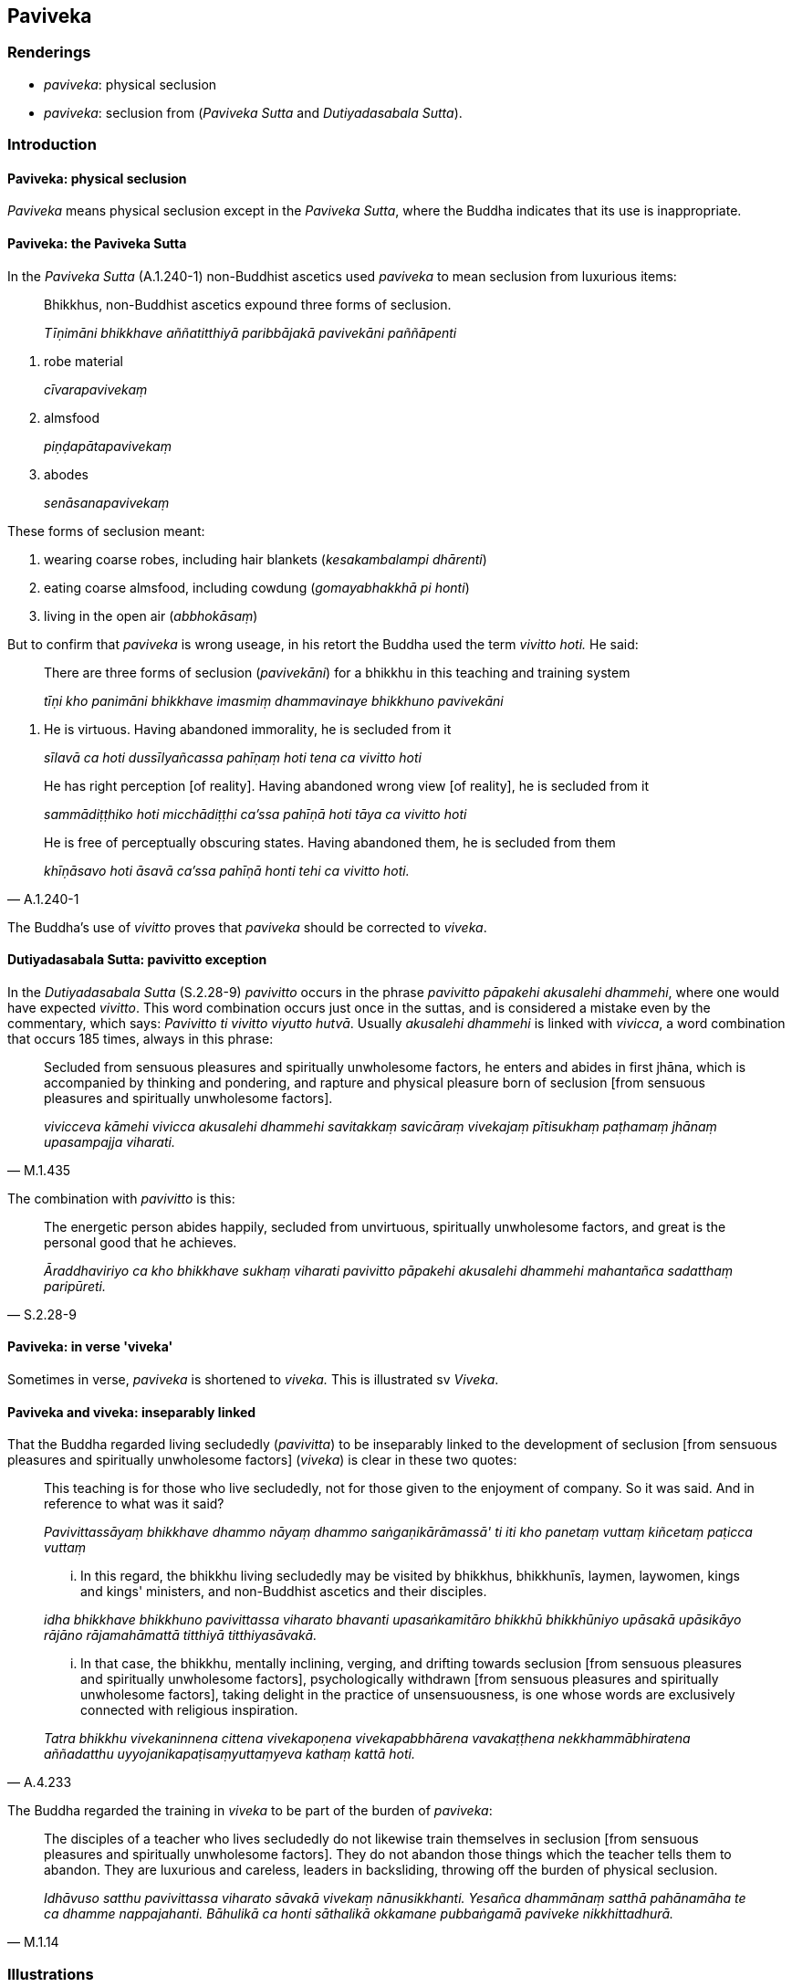 == Paviveka

=== Renderings

- _paviveka_: physical seclusion

- _paviveka_: seclusion from (_Paviveka Sutta_ and _Dutiyadasabala Sutta_).

=== Introduction

==== Paviveka: physical seclusion

_Paviveka_ means physical seclusion except in the _Paviveka Sutta_, where the 
Buddha indicates that its use is inappropriate.

==== Paviveka: the Paviveka Sutta

In the _Paviveka Sutta_ (A.1.240-1) non-Buddhist ascetics used _paviveka_ to 
mean seclusion from luxurious items:

____
Bhikkhus, non-Buddhist ascetics expound three forms of seclusion.

_Tīṇimāni bhikkhave aññatitthiyā paribbājakā pavivekāni paññāpenti_
____

1. robe material
+
****
_cīvarapavivekaṃ_
****

2. almsfood
+
****
_piṇḍapātapavivekaṃ_
****

3. abodes
+
****
_senāsanapavivekaṃ_
****

These forms of seclusion meant:

1. wearing coarse robes, including hair blankets (_kesakambalampi dhārenti_)

2. eating coarse almsfood, including cowdung (_gomayabhakkhā pi honti_)

3. living in the open air (_abbhokāsaṃ_)

But to confirm that _paviveka_ is wrong useage, in his retort the Buddha used 
the term _vivitto hoti._ He said:

____
There are three forms of seclusion (_pavivekāni_) for a bhikkhu in this 
teaching and training system

_tīṇi kho panimāni bhikkhave imasmiṃ dhammavinaye bhikkhuno pavivekāni_
____

1. He is virtuous. Having abandoned immorality, he is secluded from it
+
****
_sīlavā ca hoti dussīlyañcassa pahīṇaṃ hoti tena ca vivitto hoti_
****

____
He has right perception [of reality]. Having abandoned wrong view [of reality], 
he is secluded from it

_sammādiṭṭhiko hoti micchādiṭṭhi ca'ssa pahīṇā hoti tāya ca 
vivitto hoti_
____

[quote, A.1.240-1]
____
He is free of perceptually obscuring states. Having abandoned them, he is 
secluded from them

_khīṇāsavo hoti āsavā ca'ssa pahīṇā honti tehi ca vivitto hoti._
____

The Buddha's use of _vivitto_ proves that _paviveka_ should be corrected to 
_viveka_.

==== Dutiyadasabala Sutta: pavivitto exception

In the _Dutiyadasabala Sutta_ (S.2.28-9) _pavivitto_ occurs in the phrase 
_pavivitto pāpakehi akusalehi dhammehi_, where one would have expected 
_vivitto_. This word combination occurs just once in the suttas, and is 
considered a mistake even by the commentary, which says: _Pavivitto ti vivitto 
viyutto hutvā_. Usually _akusalehi dhammehi_ is linked with _vivicca_, a word 
combination that occurs 185 times, always in this phrase:

[quote, M.1.435]
____
Secluded from sensuous pleasures and spiritually unwholesome factors, he enters 
and abides in first jhāna, which is accompanied by thinking and pondering, and 
rapture and physical pleasure born of seclusion [from sensuous pleasures and 
spiritually unwholesome factors].

_vivicceva kāmehi vivicca akusalehi dhammehi savitakkaṃ savicāraṃ 
vivekajaṃ pītisukhaṃ paṭhamaṃ jhānaṃ upasampajja viharati._
____

The combination with _pavivitto_ is this:

[quote, S.2.28-9]
____
The energetic person abides happily, secluded from unvirtuous, spiritually 
unwholesome factors, and great is the personal good that he achieves.

_Āraddhaviriyo ca kho bhikkhave sukhaṃ viharati pavivitto pāpakehi 
akusalehi dhammehi mahantañca sadatthaṃ paripūreti._
____

==== Paviveka: in verse 'viveka'

Sometimes in verse, _paviveka_ is shortened to _viveka._ This is illustrated sv 
_Viveka_.

==== Paviveka and viveka: inseparably linked

That the Buddha regarded living secludedly (_pavivitta_) to be inseparably 
linked to the development of seclusion [from sensuous pleasures and spiritually 
unwholesome factors] (_viveka_) is clear in these two quotes:

[quote, A.4.233]
____
This teaching is for those who live secludedly, not for those given to the 
enjoyment of company. So it was said. And in reference to what was it said?

_Pavivittassāyaṃ bhikkhave dhammo nāyaṃ dhammo saṅgaṇikārāmassā' 
ti iti kho panetaṃ vuttaṃ kiñcetaṃ paṭicca vuttaṃ_

... In this regard, the bhikkhu living secludedly may be visited by bhikkhus, 
bhikkhunīs, laymen, laywomen, kings and kings' ministers, and non-Buddhist 
ascetics and their disciples.

_idha bhikkhave bhikkhuno pavivittassa viharato bhavanti upasaṅkamitāro 
bhikkhū bhikkhūniyo upāsakā upāsikāyo rājāno rājamahāmattā titthiyā 
titthiyasāvakā._

... In that case, the bhikkhu, mentally inclining, verging, and drifting 
towards seclusion [from sensuous pleasures and spiritually unwholesome 
factors], psychologically withdrawn [from sensuous pleasures and spiritually 
unwholesome factors], taking delight in the practice of unsensuousness, is one 
whose words are exclusively connected with religious inspiration.

_Tatra bhikkhu vivekaninnena cittena vivekapoṇena vivekapabbhārena 
vavakaṭṭhena nekkhammābhiratena aññadatthu 
uyyojanikapaṭisaṃyuttaṃyeva kathaṃ kattā hoti._
____

The Buddha regarded the training in _viveka_ to be part of the burden of 
_paviveka_:

[quote, M.1.14]
____
The disciples of a teacher who lives secludedly do not likewise train 
themselves in seclusion [from sensuous pleasures and spiritually unwholesome 
factors]. They do not abandon those things which the teacher tells them to 
abandon. They are luxurious and careless, leaders in backsliding, throwing off 
the burden of physical seclusion.

_Idhāvuso satthu pavivittassa viharato sāvakā vivekaṃ nānusikkhanti. 
Yesañca dhammānaṃ satthā pahānamāha te ca dhamme nappajahanti. 
Bāhulikā ca honti sāthalikā okkamane pubbaṅgamā paviveke 
nikkhittadhurā._
____

=== Illustrations

.Illustration
====
paviveko

physical seclusion
====

[quote, Th.v.597]
____
Is there any benefit for you in the rainy season in a forest like Ujjuhāna? 
&#8203;[The town of] Veramba would be delightful for you. Physical seclusion is really 
only for those who meditate.

_Kiṃ tavattho vane tāta ujjuhāno va pāvuse +
Verambā ramaṇīyā te paviveko hi jhāyinaṃ._
____

Comment:

Ujjuhāna was a jungle abounding in streams which made living there 
uncomfortable during the rains.

.Illustration
====
pavivekāya

physical seclusion
====

[quote, S.5.398]
____
Not content with his unshakeable faith in the [perfection of the] Buddha's 
&#8203;[transcendent insight], [a noble disciple] makes further effort for physical 
seclusion by day and for solitary retreat by night.

_So tena buddhe aveccappasādena asantuṭṭho uttariṃ vāyamati divā 
pavivekāya rattiṃ paṭisallānāya._
____

.Illustration
====
pavivekassa

physical seclusion
====

[quote, S.2.203]
____
I have lived secludedly and have spoken in praise of physical seclusion

_pavivitto ceva pavivekassa ca vaṇṇavādī._
____

.Illustration
====
pavivekaṃ

physical seclusion
====

[quote, A.3.206]
____
Come now, let us, from time to time, enter and abide in the rapture that comes 
of physical seclusion.

_kinti mayaṃ kālena kālaṃ pavivekaṃ pītiṃ upasampajja vihareyyāmā 
ti._
____

.Illustration
====
paviveka

physical seclusion
====

[quote, M.3.110]
____
Indeed, Ānanda, is impossible that a bhikkhu who takes pleasure and delight in 
company, who is given to the enjoyment of company, taking pleasure and delight 
in human fellowship, given to the enjoyment of human fellowship, can be one who 
attains at will, without trouble, without difficulty, that which is the 
pleasure of the practice of unsensuousness, the pleasure of physical seclusion, 
the pleasure of inward peace, the pleasure of enlightenment.

_So vatānanda bhikkhu saṅgaṇikārāmo saṅgaṇikārato 
saṅgaṇikārāmataṃ anuyutto gaṇārāmo gaṇarato gaṇasammudito. 
Yaṃ taṃ nekkhammasukhaṃ pavivekasukhaṃ upasamasukhaṃ sambodhasukhaṃ 
tassa sukhassa nikāmalābhī bhavissati akicchalābhī akasiralābhīti 
netaṃ ṭhānaṃ vijjati._
____

.Illustration
====
pavivekāya

physical seclusion
====

____
Gotamī, things (_dhamme_) of which you might consider: 'These things lead to

_Ye kho tvaṃ gotamī dhamme jāneyyāsi ime dhammā_
____

____
physical seclusion, not company

_pavivekāya no saṅgaṇikāya_
____

You can definitely consider

____
this is [in accordance with] the teaching

_eso dhammo_
____

____
this is [in accordance with] the discipline

_eso vinayo_
____

[quote, A.4.280]
____
this is [in accordance with] the Teacher's training system

_etaṃ satthusāsanan ti._
____

.Illustration
====
paviveka

physical seclusion
====

[quote, A.5.134]
____
To one who is given to the enjoyment of physical seclusion, being given to the 
enjoyment of company is a thorn

_pavivekārāmassa saṅgaṇikārāmatā kaṇṭako._
____

.Illustration
====
paviveka

physical seclusion
====

[quote, It.32]
____
Bhikkhus, be given to the enjoyment and delight of physical seclusion.

_Pavivekārāmā bhikkhave viharatha pavivekaratā._
____

